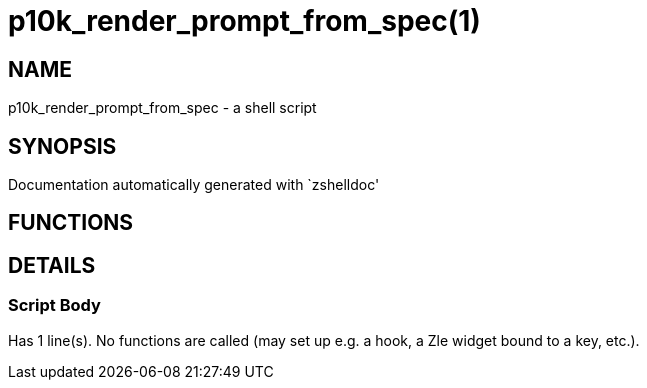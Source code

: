p10k_render_prompt_from_spec(1)
===============================
:compat-mode!:

NAME
----
p10k_render_prompt_from_spec - a shell script

SYNOPSIS
--------
Documentation automatically generated with `zshelldoc'

FUNCTIONS
---------


DETAILS
-------

Script Body
~~~~~~~~~~~

Has 1 line(s). No functions are called (may set up e.g. a hook, a Zle widget bound to a key, etc.).

